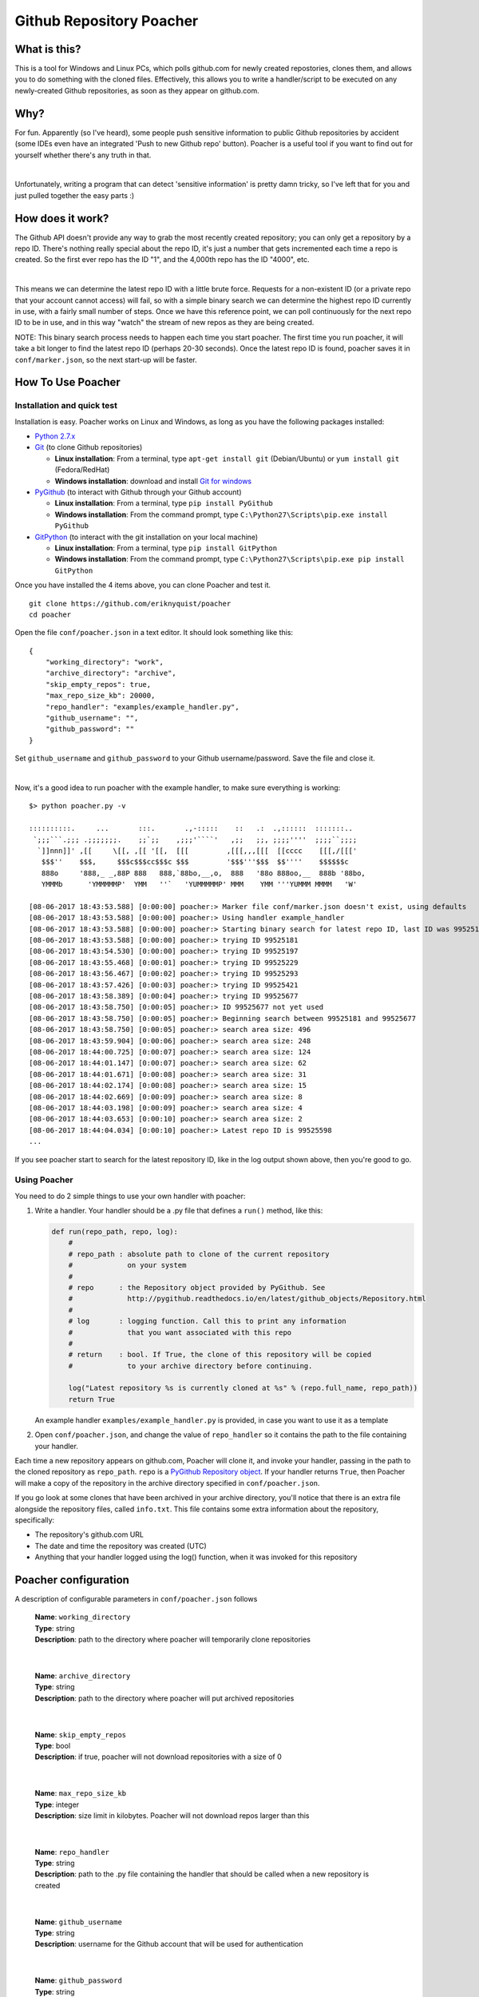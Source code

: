 Github Repository Poacher
=========================

What is this?
-------------

This is a tool for Windows and Linux PCs, which polls github.com for newly
created repostories, clones them, and allows you to do something with the cloned
files. Effectively, this allows you to write a handler/script to be executed on
any newly-created Github repositories, as soon as they appear on github.com.

Why?
----

For fun. Apparently (so I've heard), some people push sensitive information to
public Github repositories by accident (some IDEs even have an integrated
'Push to new Github repo' button). Poacher is a useful tool if you want to
find out for yourself whether there's any truth in that.

|

Unfortunately, writing a program that can detect 'sensitive information' is
pretty damn tricky, so I've left that for you and just pulled together the easy
parts :)

How does it work?
-----------------

The Github API doesn't provide any way to grab the most recently created
repository; you can only get a repository by a repo ID. There's nothing really
special about the repo ID, it's just a number that gets incremented each time
a repo is created. So the first ever repo has the ID "1", and the 4,000th repo
has the ID "4000", etc.

|

This means we can determine the latest repo ID with a little brute force.
Requests for a non-existent ID (or a private repo that your account cannot
access) will fail, so with a simple binary search we can determine the highest
repo ID currently in use, with a fairly small number of steps. Once we have this
reference point, we can poll continuously for the next repo ID to be in use, and
in this way "watch" the stream of new repos as they are being created.

NOTE: This binary search process needs to happen each time you start poacher.
The first time you run poacher, it will take a bit longer to find the
latest repo ID (perhaps 20-30 seconds). Once the latest repo ID is found,
poacher saves it in ``conf/marker.json``, so the next start-up will be faster.

How To Use Poacher
------------------

Installation and quick test
###########################

Installation is easy. Poacher works on Linux and Windows, as long as you have
the following packages installed:

* `Python 2.7.x <https://www.python.org/downloads/release/python-2713>`_
* `Git <https://git-scm.com>`_ (to clone Github repositories)

  * **Linux installation**: From a terminal, type ``apt-get install git``
    (Debian/Ubuntu) or ``yum install git`` (Fedora/RedHat)
  * **Windows installation**: download and install
    `Git for windows <https://git-scm.com/download/win>`_

* `PyGithub <https://github.com/PyGithub/PyGithub>`_ (to interact with Github
  through your Github account)

  * **Linux installation**: From a terminal, type ``pip install PyGithub``
  * **Windows installation**: From the command prompt, type
    ``C:\Python27\Scripts\pip.exe install PyGithub``

* `GitPython <https://github.com/gitpython-developers/GitPython>`_ (to interact
  with the git installation on your local machine)

  * **Linux installation**: From a terminal, type ``pip install GitPython``
  * **Windows installation**: From the command prompt, type
    ``C:\Python27\Scripts\pip.exe pip install GitPython``

Once you have installed the 4 items above, you can clone Poacher and test it.

::

   git clone https://github.com/eriknyquist/poacher
   cd poacher

Open the file ``conf/poacher.json`` in a text editor. It should look something
like this:

::

    {
        "working_directory": "work", 
        "archive_directory": "archive",
        "skip_empty_repos": true,
        "max_repo_size_kb": 20000,
        "repo_handler": "examples/example_handler.py",
        "github_username": "", 
        "github_password": ""
    }

Set ``github_username`` and ``github_password`` to your Github
username/password. Save the file and close it.

|

Now, it's a good idea to run poacher with the example handler, to make sure
everything is working:

::

     $> python poacher.py -v

     ::::::::::.     ...       :::.       .,-:::::    ::   .:  .,::::::  :::::::..
      `;;;```.;;; .;;;;;;;.    ;;`;;    ,;;;'````'   ,;;   ;;, ;;;;''''  ;;;;``;;;;
       `]]nnn]]' ,[[     \[[, ,[[ '[[,  [[[         ,[[[,,,[[[  [[cccc    [[[,/[[['
        $$$''    $$$,     $$$c$$$cc$$$c $$$         '$$$'''$$$  $$''''    $$$$$$c
        888o     '888,_ _,88P 888   888,`88bo,__,o,  888   '88o 888oo,__  888b '88bo,
        YMMMb      'YMMMMMP'  YMM   ''`   'YUMMMMMP' MMM    YMM '''YUMMM MMMM   'W'

     [08-06-2017 18:43:53.588] [0:00:00] poacher:> Marker file conf/marker.json doesn't exist, using defaults
     [08-06-2017 18:43:53.588] [0:00:00] poacher:> Using handler example_handler
     [08-06-2017 18:43:53.588] [0:00:00] poacher:> Starting binary search for latest repo ID, last ID was 99525181
     [08-06-2017 18:43:53.588] [0:00:00] poacher:> trying ID 99525181
     [08-06-2017 18:43:54.530] [0:00:00] poacher:> trying ID 99525197
     [08-06-2017 18:43:55.468] [0:00:01] poacher:> trying ID 99525229
     [08-06-2017 18:43:56.467] [0:00:02] poacher:> trying ID 99525293
     [08-06-2017 18:43:57.426] [0:00:03] poacher:> trying ID 99525421
     [08-06-2017 18:43:58.389] [0:00:04] poacher:> trying ID 99525677
     [08-06-2017 18:43:58.750] [0:00:05] poacher:> ID 99525677 not yet used
     [08-06-2017 18:43:58.750] [0:00:05] poacher:> Beginning search between 99525181 and 99525677
     [08-06-2017 18:43:58.750] [0:00:05] poacher:> search area size: 496
     [08-06-2017 18:43:59.904] [0:00:06] poacher:> search area size: 248
     [08-06-2017 18:44:00.725] [0:00:07] poacher:> search area size: 124
     [08-06-2017 18:44:01.147] [0:00:07] poacher:> search area size: 62
     [08-06-2017 18:44:01.671] [0:00:08] poacher:> search area size: 31
     [08-06-2017 18:44:02.174] [0:00:08] poacher:> search area size: 15
     [08-06-2017 18:44:02.669] [0:00:09] poacher:> search area size: 8
     [08-06-2017 18:44:03.198] [0:00:09] poacher:> search area size: 4
     [08-06-2017 18:44:03.653] [0:00:10] poacher:> search area size: 2
     [08-06-2017 18:44:04.034] [0:00:10] poacher:> Latest repo ID is 99525598
     ...

If you see poacher start to search for the latest repository ID, like in the
log output shown above, then you're good to go.

Using Poacher
#############

You need to do 2 simple things to use your own handler with poacher:

1. Write a handler. Your handler should be a .py file that defines a ``run()``
   method, like this:

   .. code:: python

       def run(repo_path, repo, log):
           #
           # repo_path : absolute path to clone of the current repository
           #             on your system
           #
           # repo      : the Repository object provided by PyGithub. See
           #             http://pygithub.readthedocs.io/en/latest/github_objects/Repository.html
           #
           # log       : logging function. Call this to print any information
           #             that you want associated with this repo
           #
           # return    : bool. If True, the clone of this repository will be copied
           #             to your archive directory before continuing.

           log("Latest repository %s is currently cloned at %s" % (repo.full_name, repo_path))
           return True

   An example handler ``examples/example_handler.py`` is provided, in case
   you want to use it as a template

2. Open ``conf/poacher.json``, and change the value of ``repo_handler`` so it
   contains the path to the file containing your handler.

Each time a new repository appears on github.com, Poacher will clone it, and
invoke your handler, passing in the path to the cloned repository as
``repo_path``.  ``repo`` is a
`PyGithub Repository object <http://pygithub.readthedocs.io/en/latest/github_objects/Repository.html>`_.
If your handler returns ``True``, then Poacher will make a copy
of the repository in the archive directory specified in ``conf/poacher.json``.

If you go look at some clones that have been archived in your archive directory,
you'll notice that there is an extra file alongside the repository files,
called ``info.txt``. This file contains some extra information about the
repository, specifically:

* The repository's github.com URL
* The date and time the repository was created (UTC)
* Anything that your handler logged using the log() function, when it was
  invoked for this repository

Poacher configuration
---------------------

A description of configurable parameters in ``conf/poacher.json`` follows

  | **Name**: ``working_directory``
  | **Type**: string
  | **Description**: path to the directory where poacher will temporarily clone repositories

|

  | **Name**: ``archive_directory``
  | **Type**: string
  | **Description**: path to the directory where poacher will put archived repositories

|

  | **Name**: ``skip_empty_repos``
  | **Type**: bool
  | **Description**: if true, poacher will not download repositories with a size of 0

|

  | **Name**: ``max_repo_size_kb``
  | **Type**: integer
  | **Description**: size limit in kilobytes. Poacher will not download repos larger than this

|

  | **Name**: ``repo_handler``
  | **Type**: string
  | **Description**: path to the .py file containing the handler that should be called when a new repository is created

|

  | **Name**: ``github_username``
  | **Type**: string
  | **Description**: username for the Github account that will be used for authentication

|

  | **Name**: ``github_password``
  | **Type**: string
  | **Description**: password for the Github account that will be used for authentication
